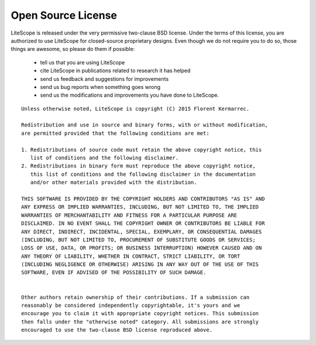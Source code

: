 .. _license:

===================
Open Source License
===================

LiteScope is released under the very permissive two-clause BSD license. Under the
terms of this license, you are authorized to use LiteScope for closed-source
proprietary designs.
Even though we do not require you to do so, those things are awesome, so please
do them if possible:
 - tell us that you are using LiteScope
 - cite LiteScope in publications related to research it has helped
 - send us feedback and suggestions for improvements
 - send us bug reports when something goes wrong
 - send us the modifications and improvements you have done to LiteScope.

::

  Unless otherwise noted, LiteScope is copyright (C) 2015 Florent Kermarrec.

  Redistribution and use in source and binary forms, with or without modification,
  are permitted provided that the following conditions are met:

  1. Redistributions of source code must retain the above copyright notice, this
     list of conditions and the following disclaimer.
  2. Redistributions in binary form must reproduce the above copyright notice,
     this list of conditions and the following disclaimer in the documentation
     and/or other materials provided with the distribution.

  THIS SOFTWARE IS PROVIDED BY THE COPYRIGHT HOLDERS AND CONTRIBUTORS "AS IS" AND
  ANY EXPRESS OR IMPLIED WARRANTIES, INCLUDING, BUT NOT LIMITED TO, THE IMPLIED
  WARRANTIES OF MERCHANTABILITY AND FITNESS FOR A PARTICULAR PURPOSE ARE
  DISCLAIMED. IN NO EVENT SHALL THE COPYRIGHT OWNER OR CONTRIBUTORS BE LIABLE FOR
  ANY DIRECT, INDIRECT, INCIDENTAL, SPECIAL, EXEMPLARY, OR CONSEQUENTIAL DAMAGES
  (INCLUDING, BUT NOT LIMITED TO, PROCUREMENT OF SUBSTITUTE GOODS OR SERVICES;
  LOSS OF USE, DATA, OR PROFITS; OR BUSINESS INTERRUPTION) HOWEVER CAUSED AND ON
  ANY THEORY OF LIABILITY, WHETHER IN CONTRACT, STRICT LIABILITY, OR TORT
  (INCLUDING NEGLIGENCE OR OTHERWISE) ARISING IN ANY WAY OUT OF THE USE OF THIS
  SOFTWARE, EVEN IF ADVISED OF THE POSSIBILITY OF SUCH DAMAGE.


  Other authors retain ownership of their contributions. If a submission can
  reasonably be considered independently copyrightable, it's yours and we
  encourage you to claim it with appropriate copyright notices. This submission
  then falls under the "otherwise noted" category. All submissions are strongly
  encouraged to use the two-clause BSD license reproduced above.

